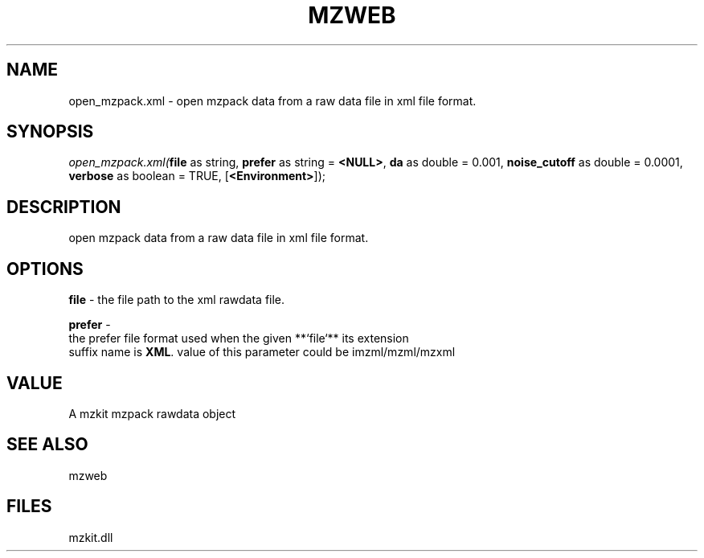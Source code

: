 .\" man page create by R# package system.
.TH MZWEB 1 2000-Jan "open_mzpack.xml" "open_mzpack.xml"
.SH NAME
open_mzpack.xml \- open mzpack data from a raw data file in xml file format.
.SH SYNOPSIS
\fIopen_mzpack.xml(\fBfile\fR as string, 
\fBprefer\fR as string = \fB<NULL>\fR, 
\fBda\fR as double = 0.001, 
\fBnoise_cutoff\fR as double = 0.0001, 
\fBverbose\fR as boolean = TRUE, 
[\fB<Environment>\fR]);\fR
.SH DESCRIPTION
.PP
open mzpack data from a raw data file in xml file format.
.PP
.SH OPTIONS
.PP
\fBfile\fB \fR\- the file path to the xml rawdata file. 
.PP
.PP
\fBprefer\fB \fR\- 
 the prefer file format used when the given **`file`** its extension
 suffix name is \fBXML\fR. value of this parameter could be imzml/mzml/mzxml
. 
.PP
.SH VALUE
.PP
A mzkit mzpack rawdata object
.PP
.SH SEE ALSO
mzweb
.SH FILES
.PP
mzkit.dll
.PP
